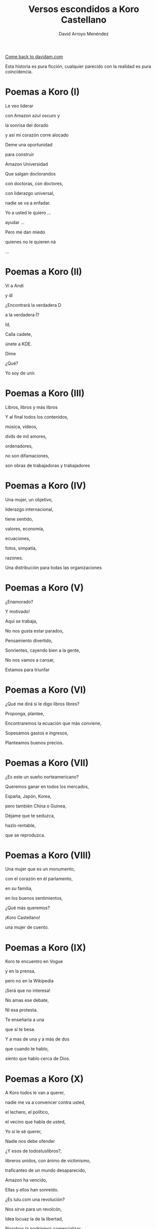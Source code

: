 #+TITLE: Versos escondidos a Koro Castellano
#+LANGUAGE: es
#+AUTHOR: David Arroyo Menéndez
#+HTML_HEAD: <link rel="stylesheet" type="text/css" href="../css/org.css" />
#+BABEL: :results output :session

[[http://www.davidam.com][Come back to davidam.com]]

Esta historia es pura ficción, cualquier parecido con la realidad es
pura coincidencia.

* Poemas a Koro (I)
Le veo liderar

con Amazon azul oscuro y

la sonrisa del dorado

y así mi corazón corre alocado


Deme una oportunidad

para construir

Amazon Universidad


Que salgan doctorandos

con doctoras, con doctores,

con liderazgo universal,

nadie se va a enfadar.


Yo a usted le quiero ...

ayudar ...

Pero me dan miedo

quienes no le quieren ná

...

* Poemas a Koro (II)
Ví a Andi

y dí

¿Encontrará la verdadera D

a la verdadera Í?

Id,

Calla cadete,

únete a KDE.

Dime

¿Qué?

Yo soy de unir.

* Poemas a Koro (III)

Libros, libros y más libros

Y al final todos los contenidos,

música, vídeos,

dvds de mil amores,

ordenadores,

no son difamaciones,

son obras de trabajadoras y trabajadores

* Poemas a Koro (IV)

Una mujer, un objetivo,

liderazgo internacional,

tiene sentido,

valores, economía,

ecuaciones,

fotos, simpatía,

razones.

Una distribución para todas las organizaciones

* Poemas a Koro (V)

¿Enamorado?

Y motivado!

Aquí se trabaja,

No nos gusta estar parados,

Pensamiento divertido,

Sonrientes, cayendo bien a la gente,

No nos vamos a cansar,

Estamos para triunfar

* Poemas a Koro (VI)

¿Qué me dirá si le digo libros libres?

Proponga, plantee, 

Encontraremos la ecuación que más conviene,

Sopesamos gastos e ingresos,

Planteamos buenos precios.

* Poemas a Koro (VII)

¿Es este un sueño norteamericano?

Queremos ganar en todos los mercados,

España, Japón, Korea,

pero también China o Guinea,


Déjame que te seduzca,

hazlo rentable,

que se reproduzca.

* Poemas a Koro (VIII)

Una mujer que es un monumento,

con el corazón en el parlamento,

en su familia,

en los buenos sentimientos,

¿Qué más queremos?


¡Koro Castellano!

una mujer de cuento.


* Poemas a Koro (IX)

Koro te encuentro en Vogue

y en la prensa,

pero no en la Wikipedia


¡Será que no interesa!


No amas ese debate,

Ni esa protesta.

Te enseñaría a una 

que sí te besa.


Y a mas de una y a más de dos

que cuando te hablo,

siento que hablo cerca de Dios.

* Poemas a Koro (X)

A Koro todos le van a querer,

nadie me va a convencer contra usted,

el lechero, el político,

el vecino que habla de usted,

Yo sí le sé querer,

Nadie nos debe ofender



¿Y esos de todostuslibros?,

libreros unidos, con ánimo de victimismo,

traficantes de un mundo desaparecido,

Amazon ha vencido,

Ellas y ellos han sonreido.



¿Es lulu.com una revolución?

Nos sirve para un revolcón,

Idea locuaz la de la libertad,

Nosotros la podríamos comercializar,

liderar, mejorar y ampliar,

hágame el amor, pero de verdad

* Poemas a Koro (XI)
Sé que tenemos un sueño escondido,

el del ecofeminismo,

es porque tuvimos corazoncito,

no nos estorba, así nos damos más amorcito,

alegría, confianza inversora,

sí, me gusta tratarle como a una gran señora.

* Poemas a Koro (XII)
Estaba en mi balcón y vaya un follón,

verde paz apareció,

y nadie lo comprendió,

¿qué hace el ecologismo en un barrio tan de pijos?

Militarás con modelos que mi hija tenga celos,

Ganaremos elecciones,

morado y blanco son nuestros colores,

Somos la izda pija y revolucionaria,

la idea no es estrafalaria


De acuerdo, si has construido el edificio,

¡haré el ecologismo!

* Poemas a Koro (XIII)
A Pablo le han vencido,

porque él mismo se ha ido,

hacia tí van todas las miradas,

eres vasca, rubia y guapa,



Amazon está cambiando,

necesito seguirlo observando.


Con amor puro y eterno,

no pretendo ser tu dueño,

solo el hombre de tus sueños.  



No es Belarra una lagarta,

acéptala que no maltrata,

que nos quita pederastas,

que piensa en la vivienda,

que no te hará ir a arrastras.



Pobre Irene, triste y sola,

queda en Moncloa,

con su amado 

en el paro.



Podrás hacerle algo de compañía,

sí, es ella buena chica.



Trabaja en el problema,

de género,

reducir la brecha.


Y, claro,

que su marido encontrará trabajo,

* Poemas a Koro (XIV)
Todos se querían reir
de que Koro
quiera a David.

Eso no sé si va a ser así,
pues todo el que se ría,
va a morir.

Y esta manera de morir,
lo llamaré COVID,
y en el 2019 va a ocurrir.

No des gracias,
os dirá David.

Veo el sufrimiento,
que no hayamos hecho el casamiento,
el volcan en la palma está ardiendo,
hay demasiados muertos.

* Poemas a Koro (XV)
Con lo del covid te has pasado,
todo el mundo está enmascarado,
el virus se ha propagado,
yo ya me he enfadado,
Koro, con tu madre me voy para otro lado.

A las residencias he llegado, 
la marea se ha creado,
con Pablo están cabreados,
con el PP malhumorados,
todo el mundo se ha manifestado.

* Poemas a Koro (XVI)
La ancianita decía,
no me reía,
solo jugaba mi partida.

Dijeron lo que no era,
solo veía la novela.

No entendí el error en ir al dominó,
era la hora, me lo dijo el reloj

Son las personas mayores,
quienes nos hicieron ver los errores,
pagaron justos, les llamaron pecadores.

* Poemas a Koro (XVII)

De herencia a herencia,
se consigue recompensa.

Corona virus funciona así,
si lo entiendes hay una parte para tí.

Solo queréis dinero,
el de los abuelos,
eso es no es amor verdadero.

Aunque no sea un nobel en economía, 
sé lo que está mal y bien en la vida

* Licencia 
Este documento está bajo una [[http://creativecommons.org/licenses/by-nc-nd/3.0/es/deed.es][Licencia Creative Commons
Reconocimiento-NoComercial-SinObraDerivada 3.0]]

[[http://creativecommons.org/licenses/by-nc-nd/3.0/es/deed.es][file:http://i.creativecommons.org/l/by-nc-nd/3.0/80x15.png]]
